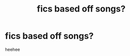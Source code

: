 #+TITLE: fics based off songs?

* fics based off songs?
:PROPERTIES:
:Author: dddduuuuddddeee
:Score: 1
:DateUnix: 1588293128.0
:DateShort: 2020-May-01
:FlairText: Request
:END:
heehee

